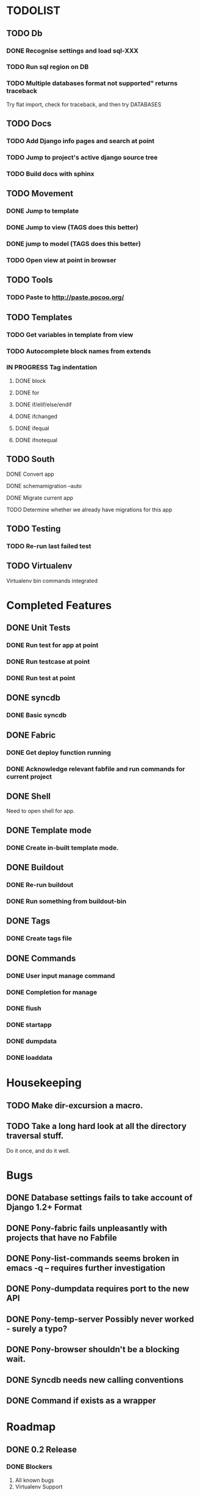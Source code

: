 * TODOLIST
** TODO Db
*** DONE Recognise settings and load sql-XXX
*** TODO Run sql region on DB
*** TODO Multiple databases format not supported" returns traceback
    Try flat import, check for traceback, and then try DATABASES
** TODO Docs
*** TODO Add Django info pages and search at point
*** TODO Jump to project's active django source tree
*** TODO Build docs with sphinx
** TODO Movement
*** DONE Jump to template
*** DONE Jump to view (TAGS does this better)
*** DONE jump to model (TAGS does this better)
*** TODO Open view at point in browser
** TODO Tools
*** TODO Paste to http://paste.pocoo.org/
** TODO Templates
*** TODO Get variables in template from view
*** TODO Autocomplete block names from extends
*** IN PROGRESS Tag indentation
**** DONE block
**** DONE for
**** DONE if/elif/else/endif
**** DONE ifchanged
**** DONE ifequal
**** DONE ifnotequal
** TODO South
**** DONE Convert app
**** DONE schemamigration --auto
**** DONE Migrate current app
**** TODO Determine whether we already have migrations for this app
** TODO Testing
*** TODO Re-run last failed test
** TODO Virtualenv
   Virtualenv bin commands integrated
* Completed Features
** DONE Unit Tests
*** DONE Run test for app at point
*** DONE Run testcase at point
*** DONE Run test at point
** DONE syncdb
*** DONE Basic syncdb
** DONE Fabric
*** DONE Get deploy function running
*** DONE Acknowledge relevant fabfile and run commands for current project
** DONE Shell
   Need to open shell for app.
** DONE Template mode
*** DONE Create in-built template mode.
** DONE Buildout
*** DONE Re-run buildout
*** DONE Run something from buildout-bin
** DONE Tags
*** DONE Create tags file
** DONE Commands
*** DONE User input manage command
*** DONE Completion for manage
*** DONE flush
*** DONE startapp
*** DONE dumpdata
*** DONE loaddata
* Housekeeping
** TODO Make dir-excursion a macro.
** TODO Take a long hard look at all the directory traversal stuff.
   Do it once, and do it well.

* Bugs
** DONE Database settings fails to take account of Django 1.2+ Format
** DONE Pony-fabric fails unpleasantly with projects that have no Fabfile
** DONE Pony-list-commands seems broken in emacs -q -- requires further investigation
** DONE Pony-dumpdata requires port to the new API
** DONE Pony-temp-server Possibly never worked - surely a typo?
** DONE Pony-browser shouldn't be a blocking wait.
** DONE Syncdb needs new calling conventions
** DONE Command if exists as a wrapper
* Roadmap
** DONE 0.2 Release
*** DONE Blockers
    1) All known bugs
    2) Virtualenv Support
*** DONE Other
       1) yasnppet to defcustom
** IN PROGRESS 0.3 Release...
*** Required Features
**** Use syntax table for Tpl-mode comment highlighting
**** Use Dir locals instead of ponyrc
     Provide interactive M-x make-project and edit project to
     edit the pony-project struct.

     We should keep support for .ponnyrc until a 1.0 release, emitting
     a message that suggests moving to dir-locals.el and not documenting the functionality.

*** Desired Features
   1) Jump to view at point in Browser
   2) Consolidate all the Management commands into a single macro interface (pony-defmanage "flush")
   3) Run multiple dev servers from one Emacs instance
   4) Test-case-mode backend
   5) Build system
   6) Interactive database decisions for multiple configured dbs
   7) Tab indentation for django template tags.